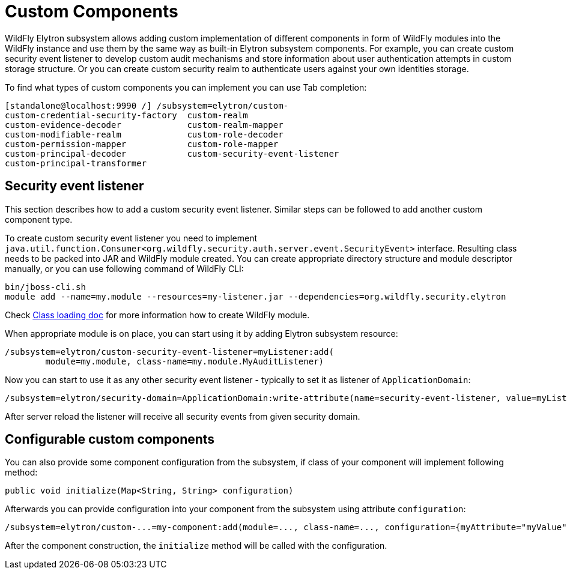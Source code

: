 [[Custom_Components]]
= Custom Components

ifdef::env-github[]
:tip-caption: :bulb:
:note-caption: :information_source:
:important-caption: :heavy_exclamation_mark:
:caution-caption: :fire:
:warning-caption: :warning:
endif::[]

WildFly Elytron subsystem allows adding custom implementation of different
components in form of WildFly modules into the WildFly instance and use them
by the same way as built-in Elytron subsystem components.
For example, you can create custom security event listener to develop custom
audit mechanisms and store information about user authentication attempts in
custom storage structure. Or you can create custom security realm to
authenticate users against your own identities storage.

To find what types of custom components you can implement you can use Tab
completion:

----
[standalone@localhost:9990 /] /subsystem=elytron/custom-
custom-credential-security-factory  custom-realm
custom-evidence-decoder             custom-realm-mapper
custom-modifiable-realm             custom-role-decoder
custom-permission-mapper            custom-role-mapper
custom-principal-decoder            custom-security-event-listener
custom-principal-transformer
----

== Security event listener

This section describes how to add a custom security event listener. Similar steps can be followed to add another
custom component type.

To create custom security event listener you need to implement `java.util.function.Consumer<org.wildfly.security.auth.server.event.SecurityEvent>` interface.
Resulting class needs to be packed into JAR and WildFly module created.
You can create appropriate directory structure and module descriptor manually, or you can use following command of WildFly CLI:

----
bin/jboss-cli.sh
module add --name=my.module --resources=my-listener.jar --dependencies=org.wildfly.security.elytron
----

Check
link:Developer_Guide.html#Class_Loading_in_WildFly[Class loading doc]
for more information how to create WildFly module.

When appropriate module is on place, you can start using it by adding Elytron subsystem resource:

----
/subsystem=elytron/custom-security-event-listener=myListener:add(
        module=my.module, class-name=my.module.MyAuditListener)
----

Now you can start to use it as any other security event listener - typically to set it as listener of `ApplicationDomain`:

----
/subsystem=elytron/security-domain=ApplicationDomain:write-attribute(name=security-event-listener, value=myListener)
----

After server reload the listener will receive all security events from given security domain.

== Configurable custom components

You can also provide some component configuration from the subsystem, if class of your component will implement following method:

----
public void initialize(Map<String, String> configuration)
----

Afterwards you can provide configuration into your component from the subsystem using attribute `configuration`:

----
/subsystem=elytron/custom-...=my-component:add(module=..., class-name=..., configuration={myAttribute="myValue"})
----

After the component construction, the `initialize` method will be called with the configuration.

